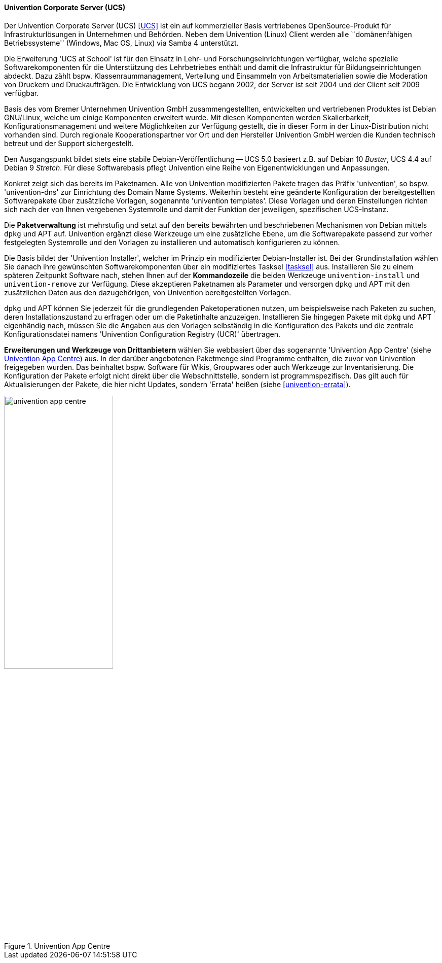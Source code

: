 // Datei: ./werkzeuge/werkzeuge-zur-paketverwaltung-ueberblick/webbasierte-programme/univention.adoc

// Baustelle: Rohtext

[[webbasierte-programme-ucs]]
==== Univention Corporate Server (UCS) ====

// Stichworte für den Index
(((Univention Corporate Server)))
Der Univention Corporate Server (UCS) <<UCS>> ist ein auf kommerzieller
Basis vertriebenes OpenSource-Produkt für Infrastrukturlösungen in
Unternehmen und Behörden. Neben dem Univention (Linux) Client werden
alle ``domänenfähigen Betriebssysteme'' (Windows, Mac OS, Linux) via
Samba 4 unterstützt.

Die Erweiterung 'UCS at School' ist für den Einsatz in Lehr- und
Forschungseinrichtungen verfügbar, welche spezielle Softwarekomponenten
für die Unterstützung des Lehrbetriebes enthält und damit die
Infrastruktur für Bildungseinrichtungen abdeckt. Dazu zählt bspw.
Klassenraummanagement, Verteilung und Einsammeln von Arbeitsmaterialien
sowie die Moderation von Druckern und Druckaufträgen. Die Entwicklung
von UCS begann 2002, der Server ist seit 2004 und der Client seit 2009
verfügbar.

Basis des vom Bremer Unternehmen Univention GmbH zusammengestellten,
entwickelten und vertriebenen Produktes ist Debian GNU/Linux, welche um
einige Komponenten erweitert wurde. Mit diesen Komponenten werden
Skalierbarkeit, Konfigurationsmanagement und weitere Möglichkeiten zur
Verfügung gestellt, die in dieser Form in der Linux-Distribution nicht
vorhanden sind. Durch regionale Kooperationspartner vor Ort und den
Hersteller Univention GmbH werden die Kunden technisch betreut und der
Support sichergestellt. 

Den Ausgangspunkt bildet stets eine stabile Debian-Veröffentlichung --
UCS 5.0 basieert z.B. auf Debian 10 _Buster_, UCS 4.4 auf Debian 9
_Stretch_. Für diese Softwarebasis pflegt Univention eine Reihe von
Eigenentwicklungen und Anpassungen.

Konkret zeigt sich das bereits im Paketnamen. Alle von Univention
modifizierten Pakete tragen das Präfix 'univention', so bspw.
'univention-dns' zur Einrichtung des Domain Name Systems. Weiterhin
besteht eine geänderte Konfiguration der bereitgestellten Softwarepakete
über zusätzliche Vorlagen, sogenannte 'univention templates'. Diese
Vorlagen und deren Einstellungen richten sich nach der von Ihnen
vergebenen Systemrolle und damit der Funktion der jeweiligen,
spezifischen UCS-Instanz.

Die *Paketverwaltung* ist mehrstufig und setzt auf den bereits bewährten
und beschriebenen Mechanismen von Debian mittels `dpkg` und APT auf.
Univention ergänzt diese Werkzeuge um eine zusätzliche Ebene, um die
Softwarepakete passend zur vorher festgelegten Systemrolle und den
Vorlagen zu installieren und automatisch konfigurieren zu können. 

Die Basis bildet der 'Univention Installer', welcher im Prinzip ein
modifizierter Debian-Installer ist. Bei der Grundinstallation wählen Sie
danach ihre gewünschten Softwarekomponenten über ein modifiziertes
Tasksel <<tasksel>> aus. Installieren Sie zu einem späteren Zeitpunkt
Software nach, stehen Ihnen auf der *Kommandozeile* die beiden Werkzeuge
`univention-install` und `univention-remove` zur Verfügung. Diese
akzeptieren Paketnamen als Parameter und versorgen `dpkg` und APT mit
den zusätzlichen Daten aus den dazugehörigen, von Univention
bereitgestellten Vorlagen.

// Stichworte für den Index
(((Univention Corporate Server, Configuration Registry)))
`dpkg` und APT können Sie jederzeit für die grundlegenden
Paketoperationen nutzen, um beispielsweise nach Paketen zu suchen, deren
Installationszustand zu erfragen oder um die Paketinhalte anzuzeigen.
Installieren Sie hingegen Pakete mit `dpkg` und APT eigenhändig nach,
müssen Sie die Angaben aus den Vorlagen selbständig in die Konfiguration
des Pakets und die zentrale Konfigurationsdatei namens 'Univention
Configuration Registry (UCR)' übertragen.

// Stichworte für den Index
(((Univention Corporate Server, App Centre)))
*Erweiterungen und Werkzeuge von Drittanbietern* wählen Sie webbasiert
über das sogenannte 'Univention App Centre' (siehe
<<fig.univention-app-centre>>) aus. In der darüber angebotenen
Paketmenge sind Programme enthalten, die zuvor von Univention
freigegeben wurden. Das beinhaltet bspw. Software für Wikis, Groupwares
oder auch Werkzeuge zur Inventarisierung. Die Konfiguration der Pakete
erfolgt nicht direkt über die Webschnittstelle, sondern ist
programmspezifisch. Das gilt auch für Aktualisierungen der Pakete, die
hier nicht Updates, sondern 'Errata' heißen (siehe
<<univention-errata>>).

.Univention App Centre
image::werkzeuge/werkzeuge-zur-paketverwaltung-ueberblick/webbasierte-programme/univention-app-centre.png[id="fig.univention-app-centre", width="50%"]

// Datei (Ende): ./werkzeuge/werkzeuge-zur-paketverwaltung-ueberblick/webbasierte-programme/univention.adoc
